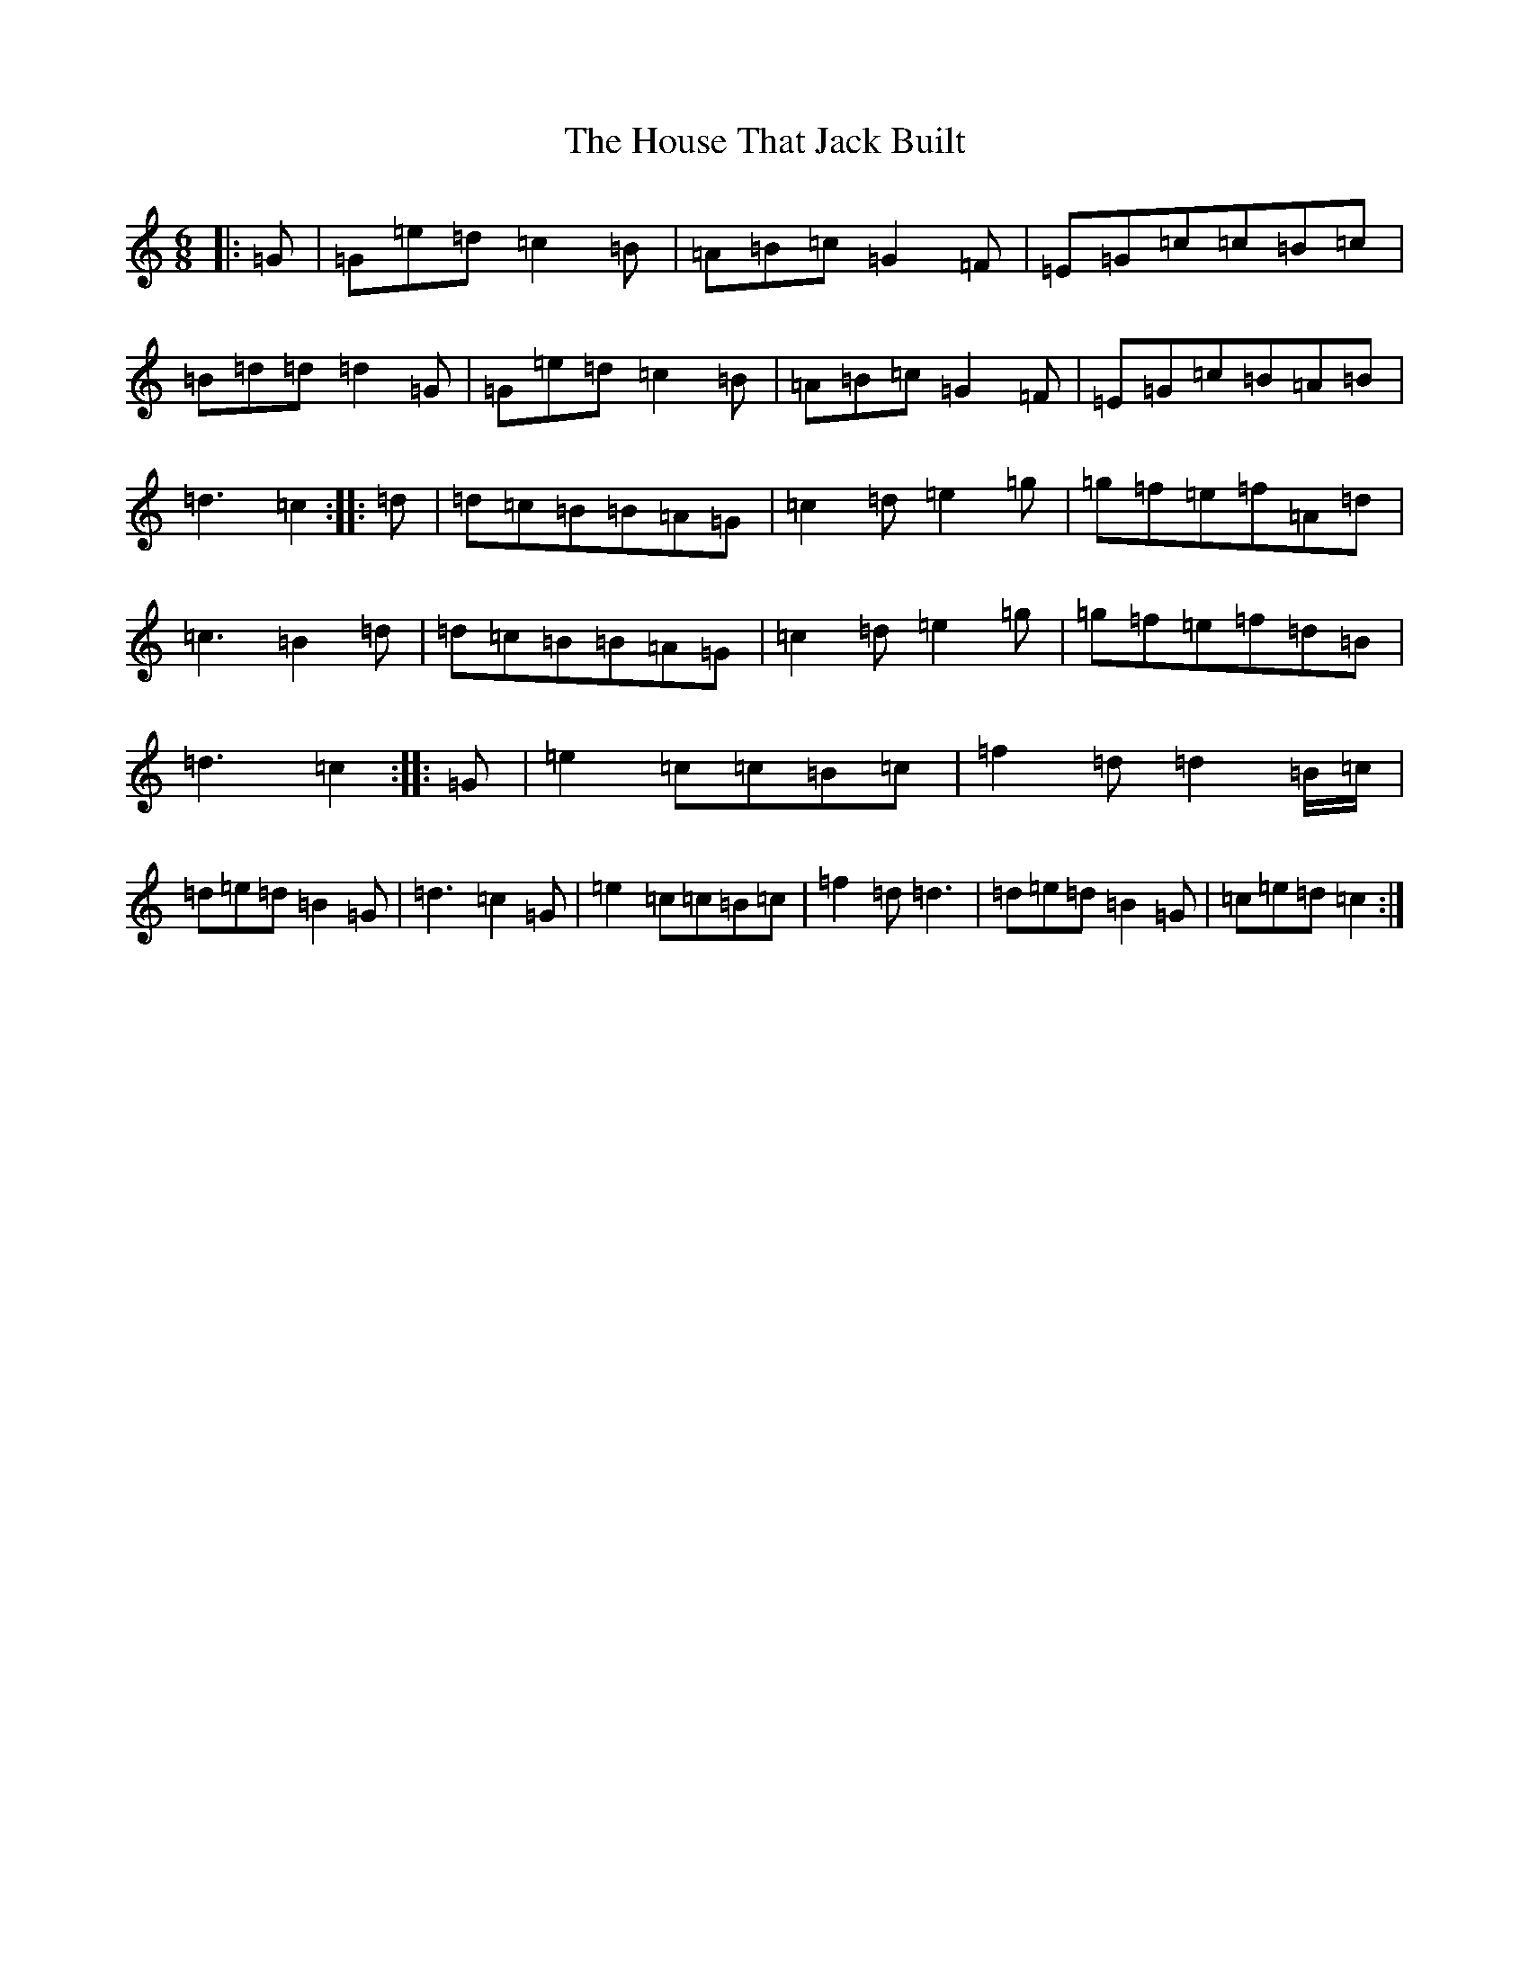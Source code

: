 X: 9374
T: House That Jack Built, The
S: https://thesession.org/tunes/9033#setting9033
R: jig
M:6/8
L:1/8
K: C Major
|:=G|=G=e=d=c2=B|=A=B=c=G2=F|=E=G=c=c=B=c|=B=d=d=d2=G|=G=e=d=c2=B|=A=B=c=G2=F|=E=G=c=B=A=B|=d3=c2:||:=d|=d=c=B=B=A=G|=c2=d=e2=g|=g=f=e=f=A=d|=c3=B2=d|=d=c=B=B=A=G|=c2=d=e2=g|=g=f=e=f=d=B|=d3=c2:||:=G|=e2=c=c=B=c|=f2=d=d2=B/2=c/2|=d=e=d=B2=G|=d3=c2=G|=e2=c=c=B=c|=f2=d=d3|=d=e=d=B2=G|=c=e=d=c2:|